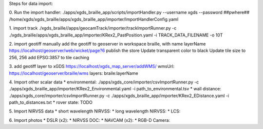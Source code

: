 
Steps for data import:

0. Run the import handler:
./apps/xgds_braille_app/scripts/importHandler.py --username xgds --password ##pwhere## /home/xgds/xgds_braille/apps/xgds_braille_app/importer/ImportHandlerConfig.yaml

1. import track
./xgds_braille//apps/geocamTrack/importer/trackImportRunner.py -c ./xgds_braille/apps/xgds_braille_app/importer/KRex2_PastPosition.yaml -i TRACK_DATA_FILENAME -o 10T

2. import geotiff
manually add the geotiff to geoserver in workspace braille, with name layerName
https://localhost/geoserver/web/wicket/page?6
publish the store
Update transparent color to black
Update tile size to 256, 256
add EPSG:3857 to tile caching

3. add geotiff layer to xGDS
https://localhost/xgds_map_server/addWMS/
wmsUrl: https://localhost/geoserver/braille/wms
layers: braile:layerName

4. Import other scalar data
* environmental: ./apps/xgds_core/importer/csvImportRunner.py -c ./apps/xgds_braille_app/importer/KRex2_Environmental.yaml -i path_to_environmental.tsv
* wall distance: ./apps/xgds_core/importer/csvImportRunner.py -c ./apps/xgds_braille_app/importer/KRex2_EDistance.yaml -i path_to_distances.txt
* rover state:  TODO

5. Import NIRVSS data
* short wavelength NIRVSS:
* long wavelength NIRVSS:
* LCS:

6. Import photos
* DSLR (x2):
* NIRVSS DOC:
* NAVCAM (x2):
* RGB-D Camera:
